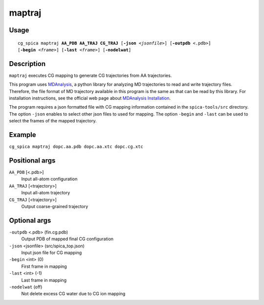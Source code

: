 maptraj
===============
Usage   
--------
.. parsed-literal::

    cg_spica maptraj :strong:`AA_PDB` :strong:`AA_TRAJ` :strong:`CG_TRAJ` [:strong:`-json` :emphasis:`<jsonfile>`] [:strong:`-outpdb` <.pdb>] 
    [:strong:`-begin` :emphasis:`<frame>`] [:strong:`-last` :emphasis:`<frame>`] [:strong:`-nodelwat`]

Description
-----------
``maptraj`` executes CG mapping to generate CG trajectories from AA trajectories.

This program uses `MDAnalysis`_, a python library for analyzing MD trajectories
to read and write trajectory files. 
Therefore, the file format of MD trajectory available in this program is the same as 
that can be read by this library. For installation instructions, see the official web 
page about `MDAnalysis Installation <https://www.mdanalysis.org/pages/installation_quick_start>`_.

The program requires a json formatted file with CG mapping information
contained in the ``spica-tools/src`` directory. 
The option ``-json`` enables to select other json files to used for mapping.
The option ``-begin`` and ``-last`` can be used to select the frames of the
mapped trajectory.

.. _MDAnalysis: https://www.mdanalysis.org


Example
-------
``cg_spica maptraj dopc.aa.pdb dopc.aa.xtc dopc.cg.xtc`` 

Positional args
---------------

``AA_PDB`` [<.pdb>] 
    Input all-atom configuration
``AA_TRAJ`` [<trajectory>] 
    Input all-atom trajectory
``CG_TRAJ`` [<trajectory>] 
    Output coarse-grained trajectory

Optional args
-------------

``-outpdb`` <.pdb> (fin.cg.pdb)
    Output PDB of mapped final CG configuration
``-json`` <jsonfile> (src/spica_top.json)
    Input json file for CG mapping
``-begin`` <int> (0)
    First frame in mapping
``-last`` <int> (-1)
    Last frame in mapping
``-nodelwat`` (off)
    Not delete excess CG water due to CG ion mapping

